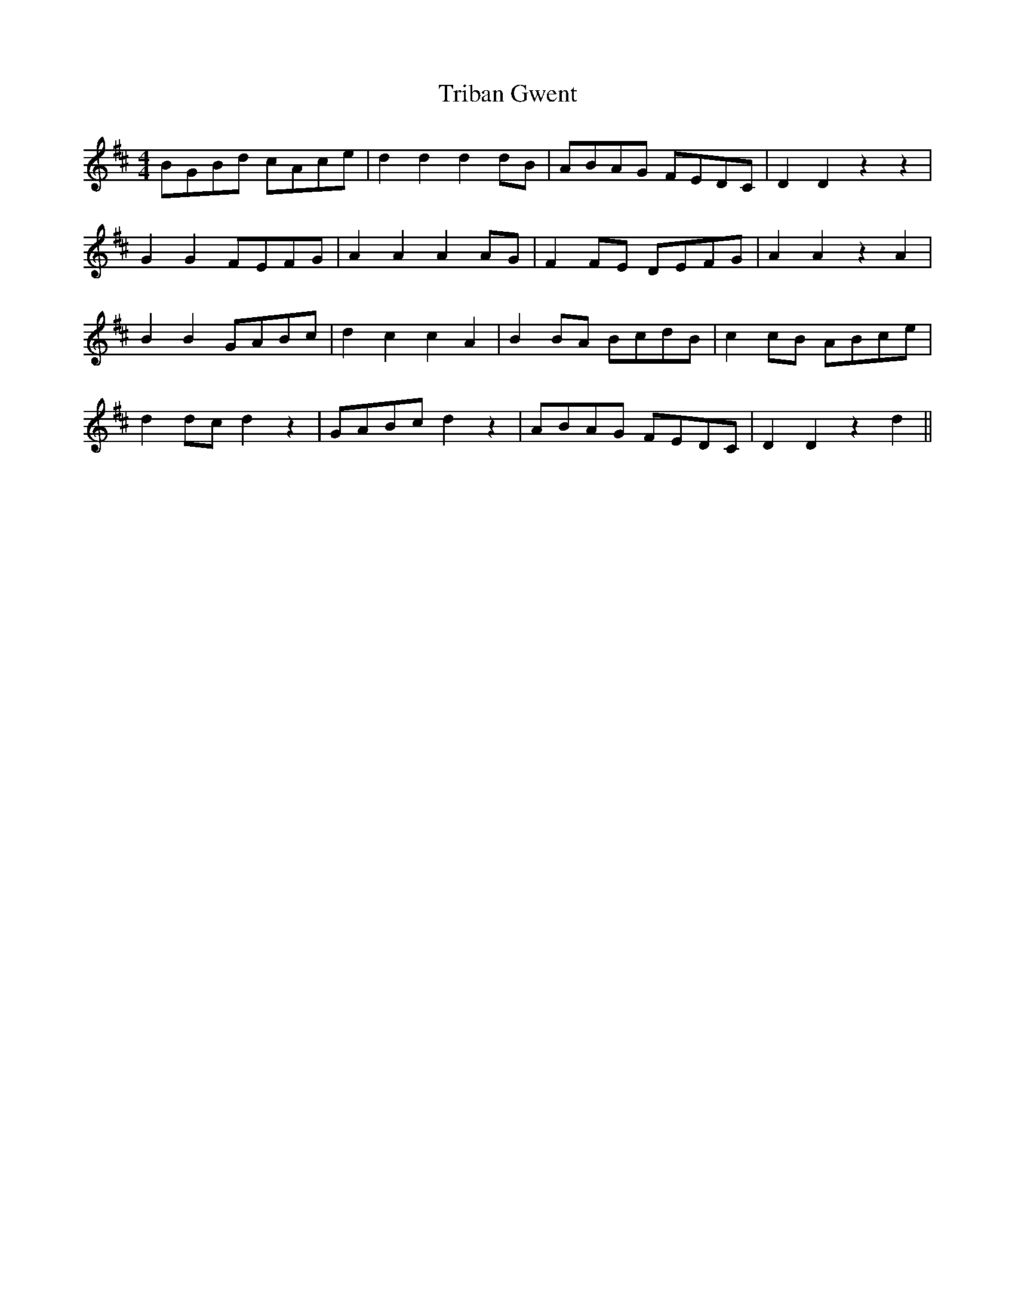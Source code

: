 X: 40875
T: Triban Gwent
R: barndance
M: 4/4
K: Dmajor
BGBd cAce|d2d2d2 dB|ABAG FEDC|D2D2 z2z2|
G2 G2 FEFG|A2A2A2 AG|F2 FE DEFG|A2 A2 z2 A2|
B2 B2 GABc|d2c2c2 A2|B2 BA BcdB|c2 cB ABce|
d2 dc d2 z2|GABc d2 z2|ABAG FEDC|D2D2 z2d2||

